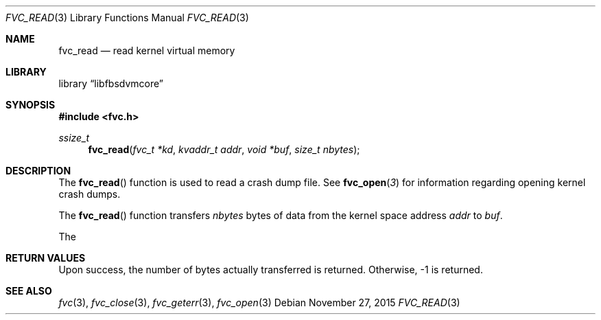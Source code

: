 .\" Copyright (c) 1992, 1993
.\"	The Regents of the University of California.  All rights reserved.
.\"
.\" This code is derived from software developed by the Computer Systems
.\" Engineering group at Lawrence Berkeley Laboratory under DARPA contract
.\" BG 91-66 and contributed to Berkeley.
.\"
.\" Redistribution and use in source and binary forms, with or without
.\" modification, are permitted provided that the following conditions
.\" are met:
.\" 1. Redistributions of source code must retain the above copyright
.\"    notice, this list of conditions and the following disclaimer.
.\" 2. Redistributions in binary form must reproduce the above copyright
.\"    notice, this list of conditions and the following disclaimer in the
.\"    documentation and/or other materials provided with the distribution.
.\" 3. Neither the name of the University nor the names of its contributors
.\"    may be used to endorse or promote products derived from this software
.\"    without specific prior written permission.
.\"
.\" THIS SOFTWARE IS PROVIDED BY THE REGENTS AND CONTRIBUTORS ``AS IS'' AND
.\" ANY EXPRESS OR IMPLIED WARRANTIES, INCLUDING, BUT NOT LIMITED TO, THE
.\" IMPLIED WARRANTIES OF MERCHANTABILITY AND FITNESS FOR A PARTICULAR PURPOSE
.\" ARE DISCLAIMED.  IN NO EVENT SHALL THE REGENTS OR CONTRIBUTORS BE LIABLE
.\" FOR ANY DIRECT, INDIRECT, INCIDENTAL, SPECIAL, EXEMPLARY, OR CONSEQUENTIAL
.\" DAMAGES (INCLUDING, BUT NOT LIMITED TO, PROCUREMENT OF SUBSTITUTE GOODS
.\" OR SERVICES; LOSS OF USE, DATA, OR PROFITS; OR BUSINESS INTERRUPTION)
.\" HOWEVER CAUSED AND ON ANY THEORY OF LIABILITY, WHETHER IN CONTRACT, STRICT
.\" LIABILITY, OR TORT (INCLUDING NEGLIGENCE OR OTHERWISE) ARISING IN ANY WAY
.\" OUT OF THE USE OF THIS SOFTWARE, EVEN IF ADVISED OF THE POSSIBILITY OF
.\" SUCH DAMAGE.
.\"
.\"     @(#)fvc_read.3	8.1 (Berkeley) 6/4/93
.\" $FreeBSD$
.\"
.Dd November 27, 2015
.Dt FVC_READ 3
.Os
.Sh NAME
.Nm fvc_read
.Nd read kernel virtual memory
.Sh LIBRARY
.Lb libfbsdvmcore
.Sh SYNOPSIS
.In fvc.h
.Ft ssize_t
.Fn fvc_read "fvc_t *kd" "kvaddr_t addr" "void *buf" "size_t nbytes"
.Sh DESCRIPTION
The
.Fn fvc_read
function is used to read a crash dump file.
See
.Fn fvc_open 3
for information regarding opening kernel crash dumps.
.Pp
The
.Fn fvc_read
function transfers
.Fa nbytes
bytes of data from
the kernel space address
.Fa addr
to
.Fa buf .
.Pp
The
.Sh RETURN VALUES
Upon success, the number of bytes actually transferred is returned.
Otherwise, -1 is returned.
.Sh SEE ALSO
.Xr fvc 3 ,
.Xr fvc_close 3 ,
.Xr fvc_geterr 3 ,
.Xr fvc_open 3
